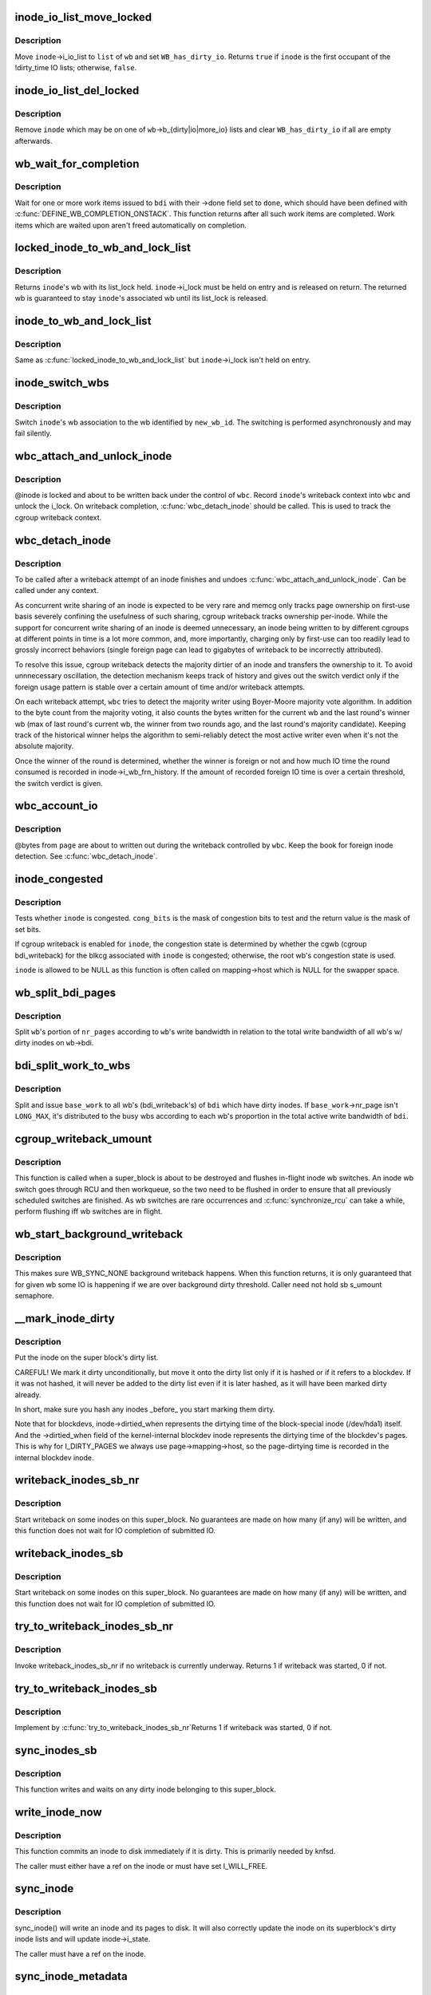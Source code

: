.. -*- coding: utf-8; mode: rst -*-
.. src-file: fs/fs-writeback.c

.. _`inode_io_list_move_locked`:

inode_io_list_move_locked
=========================

.. c:function:: bool inode_io_list_move_locked(struct inode *inode, struct bdi_writeback *wb, struct list_head *head)

    move an inode onto a bdi_writeback IO list

    :param struct inode \*inode:
        inode to be moved

    :param struct bdi_writeback \*wb:
        target bdi_writeback

    :param struct list_head \*head:
        one of \ ``wb``\ ->b_{dirty\|io\|more_io}

.. _`inode_io_list_move_locked.description`:

Description
-----------

Move \ ``inode``\ ->i_io_list to \ ``list``\  of \ ``wb``\  and set \ ``WB_has_dirty_io``\ .
Returns \ ``true``\  if \ ``inode``\  is the first occupant of the !dirty_time IO
lists; otherwise, \ ``false``\ .

.. _`inode_io_list_del_locked`:

inode_io_list_del_locked
========================

.. c:function:: void inode_io_list_del_locked(struct inode *inode, struct bdi_writeback *wb)

    remove an inode from its bdi_writeback IO list

    :param struct inode \*inode:
        inode to be removed

    :param struct bdi_writeback \*wb:
        bdi_writeback \ ``inode``\  is being removed from

.. _`inode_io_list_del_locked.description`:

Description
-----------

Remove \ ``inode``\  which may be on one of \ ``wb``\ ->b_{dirty\|io\|more_io} lists and
clear \ ``WB_has_dirty_io``\  if all are empty afterwards.

.. _`wb_wait_for_completion`:

wb_wait_for_completion
======================

.. c:function:: void wb_wait_for_completion(struct backing_dev_info *bdi, struct wb_completion *done)

    wait for completion of bdi_writeback_works

    :param struct backing_dev_info \*bdi:
        bdi work items were issued to

    :param struct wb_completion \*done:
        target wb_completion

.. _`wb_wait_for_completion.description`:

Description
-----------

Wait for one or more work items issued to \ ``bdi``\  with their ->done field
set to \ ``done``\ , which should have been defined with
\ :c:func:`DEFINE_WB_COMPLETION_ONSTACK`\ .  This function returns after all such
work items are completed.  Work items which are waited upon aren't freed
automatically on completion.

.. _`locked_inode_to_wb_and_lock_list`:

locked_inode_to_wb_and_lock_list
================================

.. c:function:: struct bdi_writeback *locked_inode_to_wb_and_lock_list(struct inode *inode)

    determine a locked inode's wb and lock it

    :param struct inode \*inode:
        inode of interest with i_lock held

.. _`locked_inode_to_wb_and_lock_list.description`:

Description
-----------

Returns \ ``inode``\ 's wb with its list_lock held.  \ ``inode``\ ->i_lock must be
held on entry and is released on return.  The returned wb is guaranteed
to stay \ ``inode``\ 's associated wb until its list_lock is released.

.. _`inode_to_wb_and_lock_list`:

inode_to_wb_and_lock_list
=========================

.. c:function:: struct bdi_writeback *inode_to_wb_and_lock_list(struct inode *inode)

    determine an inode's wb and lock it

    :param struct inode \*inode:
        inode of interest

.. _`inode_to_wb_and_lock_list.description`:

Description
-----------

Same as \ :c:func:`locked_inode_to_wb_and_lock_list`\  but \ ``inode``\ ->i_lock isn't held
on entry.

.. _`inode_switch_wbs`:

inode_switch_wbs
================

.. c:function:: void inode_switch_wbs(struct inode *inode, int new_wb_id)

    change the wb association of an inode

    :param struct inode \*inode:
        target inode

    :param int new_wb_id:
        ID of the new wb

.. _`inode_switch_wbs.description`:

Description
-----------

Switch \ ``inode``\ 's wb association to the wb identified by \ ``new_wb_id``\ .  The
switching is performed asynchronously and may fail silently.

.. _`wbc_attach_and_unlock_inode`:

wbc_attach_and_unlock_inode
===========================

.. c:function:: void wbc_attach_and_unlock_inode(struct writeback_control *wbc, struct inode *inode)

    associate wbc with target inode and unlock it

    :param struct writeback_control \*wbc:
        writeback_control of interest

    :param struct inode \*inode:
        target inode

.. _`wbc_attach_and_unlock_inode.description`:

Description
-----------

@inode is locked and about to be written back under the control of \ ``wbc``\ .
Record \ ``inode``\ 's writeback context into \ ``wbc``\  and unlock the i_lock.  On
writeback completion, \ :c:func:`wbc_detach_inode`\  should be called.  This is used
to track the cgroup writeback context.

.. _`wbc_detach_inode`:

wbc_detach_inode
================

.. c:function:: void wbc_detach_inode(struct writeback_control *wbc)

    disassociate wbc from inode and perform foreign detection

    :param struct writeback_control \*wbc:
        writeback_control of the just finished writeback

.. _`wbc_detach_inode.description`:

Description
-----------

To be called after a writeback attempt of an inode finishes and undoes
\ :c:func:`wbc_attach_and_unlock_inode`\ .  Can be called under any context.

As concurrent write sharing of an inode is expected to be very rare and
memcg only tracks page ownership on first-use basis severely confining
the usefulness of such sharing, cgroup writeback tracks ownership
per-inode.  While the support for concurrent write sharing of an inode
is deemed unnecessary, an inode being written to by different cgroups at
different points in time is a lot more common, and, more importantly,
charging only by first-use can too readily lead to grossly incorrect
behaviors (single foreign page can lead to gigabytes of writeback to be
incorrectly attributed).

To resolve this issue, cgroup writeback detects the majority dirtier of
an inode and transfers the ownership to it.  To avoid unnnecessary
oscillation, the detection mechanism keeps track of history and gives
out the switch verdict only if the foreign usage pattern is stable over
a certain amount of time and/or writeback attempts.

On each writeback attempt, \ ``wbc``\  tries to detect the majority writer
using Boyer-Moore majority vote algorithm.  In addition to the byte
count from the majority voting, it also counts the bytes written for the
current wb and the last round's winner wb (max of last round's current
wb, the winner from two rounds ago, and the last round's majority
candidate).  Keeping track of the historical winner helps the algorithm
to semi-reliably detect the most active writer even when it's not the
absolute majority.

Once the winner of the round is determined, whether the winner is
foreign or not and how much IO time the round consumed is recorded in
inode->i_wb_frn_history.  If the amount of recorded foreign IO time is
over a certain threshold, the switch verdict is given.

.. _`wbc_account_io`:

wbc_account_io
==============

.. c:function:: void wbc_account_io(struct writeback_control *wbc, struct page *page, size_t bytes)

    account IO issued during writeback

    :param struct writeback_control \*wbc:
        writeback_control of the writeback in progress

    :param struct page \*page:
        page being written out

    :param size_t bytes:
        number of bytes being written out

.. _`wbc_account_io.description`:

Description
-----------

@bytes from \ ``page``\  are about to written out during the writeback
controlled by \ ``wbc``\ .  Keep the book for foreign inode detection.  See
\ :c:func:`wbc_detach_inode`\ .

.. _`inode_congested`:

inode_congested
===============

.. c:function:: int inode_congested(struct inode *inode, int cong_bits)

    test whether an inode is congested

    :param struct inode \*inode:
        inode to test for congestion (may be NULL)

    :param int cong_bits:
        mask of WB_[a]sync_congested bits to test

.. _`inode_congested.description`:

Description
-----------

Tests whether \ ``inode``\  is congested.  \ ``cong_bits``\  is the mask of congestion
bits to test and the return value is the mask of set bits.

If cgroup writeback is enabled for \ ``inode``\ , the congestion state is
determined by whether the cgwb (cgroup bdi_writeback) for the blkcg
associated with \ ``inode``\  is congested; otherwise, the root wb's congestion
state is used.

\ ``inode``\  is allowed to be NULL as this function is often called on
mapping->host which is NULL for the swapper space.

.. _`wb_split_bdi_pages`:

wb_split_bdi_pages
==================

.. c:function:: long wb_split_bdi_pages(struct bdi_writeback *wb, long nr_pages)

    split nr_pages to write according to bandwidth

    :param struct bdi_writeback \*wb:
        target bdi_writeback to split \ ``nr_pages``\  to

    :param long nr_pages:
        number of pages to write for the whole bdi

.. _`wb_split_bdi_pages.description`:

Description
-----------

Split \ ``wb``\ 's portion of \ ``nr_pages``\  according to \ ``wb``\ 's write bandwidth in
relation to the total write bandwidth of all wb's w/ dirty inodes on
\ ``wb``\ ->bdi.

.. _`bdi_split_work_to_wbs`:

bdi_split_work_to_wbs
=====================

.. c:function:: void bdi_split_work_to_wbs(struct backing_dev_info *bdi, struct wb_writeback_work *base_work, bool skip_if_busy)

    split a wb_writeback_work to all wb's of a bdi

    :param struct backing_dev_info \*bdi:
        target backing_dev_info

    :param struct wb_writeback_work \*base_work:
        wb_writeback_work to issue

    :param bool skip_if_busy:
        skip wb's which already have writeback in progress

.. _`bdi_split_work_to_wbs.description`:

Description
-----------

Split and issue \ ``base_work``\  to all wb's (bdi_writeback's) of \ ``bdi``\  which
have dirty inodes.  If \ ``base_work``\ ->nr_page isn't \ ``LONG_MAX``\ , it's
distributed to the busy wbs according to each wb's proportion in the
total active write bandwidth of \ ``bdi``\ .

.. _`cgroup_writeback_umount`:

cgroup_writeback_umount
=======================

.. c:function:: void cgroup_writeback_umount( void)

    flush inode wb switches for umount

    :param  void:
        no arguments

.. _`cgroup_writeback_umount.description`:

Description
-----------

This function is called when a super_block is about to be destroyed and
flushes in-flight inode wb switches.  An inode wb switch goes through
RCU and then workqueue, so the two need to be flushed in order to ensure
that all previously scheduled switches are finished.  As wb switches are
rare occurrences and \ :c:func:`synchronize_rcu`\  can take a while, perform
flushing iff wb switches are in flight.

.. _`wb_start_background_writeback`:

wb_start_background_writeback
=============================

.. c:function:: void wb_start_background_writeback(struct bdi_writeback *wb)

    start background writeback

    :param struct bdi_writeback \*wb:
        bdi_writback to write from

.. _`wb_start_background_writeback.description`:

Description
-----------

This makes sure WB_SYNC_NONE background writeback happens. When
this function returns, it is only guaranteed that for given wb
some IO is happening if we are over background dirty threshold.
Caller need not hold sb s_umount semaphore.

.. _`__mark_inode_dirty`:

__mark_inode_dirty
==================

.. c:function:: void __mark_inode_dirty(struct inode *inode, int flags)

    internal function

    :param struct inode \*inode:
        inode to mark

    :param int flags:
        what kind of dirty (i.e. I_DIRTY_SYNC)
        Mark an inode as dirty. Callers should use mark_inode_dirty or
        mark_inode_dirty_sync.

.. _`__mark_inode_dirty.description`:

Description
-----------

Put the inode on the super block's dirty list.

CAREFUL! We mark it dirty unconditionally, but move it onto the
dirty list only if it is hashed or if it refers to a blockdev.
If it was not hashed, it will never be added to the dirty list
even if it is later hashed, as it will have been marked dirty already.

In short, make sure you hash any inodes \_before\_ you start marking
them dirty.

Note that for blockdevs, inode->dirtied_when represents the dirtying time of
the block-special inode (/dev/hda1) itself.  And the ->dirtied_when field of
the kernel-internal blockdev inode represents the dirtying time of the
blockdev's pages.  This is why for I_DIRTY_PAGES we always use
page->mapping->host, so the page-dirtying time is recorded in the internal
blockdev inode.

.. _`writeback_inodes_sb_nr`:

writeback_inodes_sb_nr
======================

.. c:function:: void writeback_inodes_sb_nr(struct super_block *sb, unsigned long nr, enum wb_reason reason)

    writeback dirty inodes from given super_block

    :param struct super_block \*sb:
        the superblock

    :param unsigned long nr:
        the number of pages to write

    :param enum wb_reason reason:
        reason why some writeback work initiated

.. _`writeback_inodes_sb_nr.description`:

Description
-----------

Start writeback on some inodes on this super_block. No guarantees are made
on how many (if any) will be written, and this function does not wait
for IO completion of submitted IO.

.. _`writeback_inodes_sb`:

writeback_inodes_sb
===================

.. c:function:: void writeback_inodes_sb(struct super_block *sb, enum wb_reason reason)

    writeback dirty inodes from given super_block

    :param struct super_block \*sb:
        the superblock

    :param enum wb_reason reason:
        reason why some writeback work was initiated

.. _`writeback_inodes_sb.description`:

Description
-----------

Start writeback on some inodes on this super_block. No guarantees are made
on how many (if any) will be written, and this function does not wait
for IO completion of submitted IO.

.. _`try_to_writeback_inodes_sb_nr`:

try_to_writeback_inodes_sb_nr
=============================

.. c:function:: bool try_to_writeback_inodes_sb_nr(struct super_block *sb, unsigned long nr, enum wb_reason reason)

    try to start writeback if none underway

    :param struct super_block \*sb:
        the superblock

    :param unsigned long nr:
        the number of pages to write

    :param enum wb_reason reason:
        the reason of writeback

.. _`try_to_writeback_inodes_sb_nr.description`:

Description
-----------

Invoke writeback_inodes_sb_nr if no writeback is currently underway.
Returns 1 if writeback was started, 0 if not.

.. _`try_to_writeback_inodes_sb`:

try_to_writeback_inodes_sb
==========================

.. c:function:: bool try_to_writeback_inodes_sb(struct super_block *sb, enum wb_reason reason)

    try to start writeback if none underway

    :param struct super_block \*sb:
        the superblock

    :param enum wb_reason reason:
        reason why some writeback work was initiated

.. _`try_to_writeback_inodes_sb.description`:

Description
-----------

Implement by \ :c:func:`try_to_writeback_inodes_sb_nr`\ 
Returns 1 if writeback was started, 0 if not.

.. _`sync_inodes_sb`:

sync_inodes_sb
==============

.. c:function:: void sync_inodes_sb(struct super_block *sb)

    sync sb inode pages

    :param struct super_block \*sb:
        the superblock

.. _`sync_inodes_sb.description`:

Description
-----------

This function writes and waits on any dirty inode belonging to this
super_block.

.. _`write_inode_now`:

write_inode_now
===============

.. c:function:: int write_inode_now(struct inode *inode, int sync)

    write an inode to disk

    :param struct inode \*inode:
        inode to write to disk

    :param int sync:
        whether the write should be synchronous or not

.. _`write_inode_now.description`:

Description
-----------

This function commits an inode to disk immediately if it is dirty. This is
primarily needed by knfsd.

The caller must either have a ref on the inode or must have set I_WILL_FREE.

.. _`sync_inode`:

sync_inode
==========

.. c:function:: int sync_inode(struct inode *inode, struct writeback_control *wbc)

    write an inode and its pages to disk.

    :param struct inode \*inode:
        the inode to sync

    :param struct writeback_control \*wbc:
        controls the writeback mode

.. _`sync_inode.description`:

Description
-----------

sync_inode() will write an inode and its pages to disk.  It will also
correctly update the inode on its superblock's dirty inode lists and will
update inode->i_state.

The caller must have a ref on the inode.

.. _`sync_inode_metadata`:

sync_inode_metadata
===================

.. c:function:: int sync_inode_metadata(struct inode *inode, int wait)

    write an inode to disk

    :param struct inode \*inode:
        the inode to sync

    :param int wait:
        wait for I/O to complete.

.. _`sync_inode_metadata.description`:

Description
-----------

Write an inode to disk and adjust its dirty state after completion.

.. _`sync_inode_metadata.note`:

Note
----

only writes the actual inode, no associated data or other metadata.

.. This file was automatic generated / don't edit.

